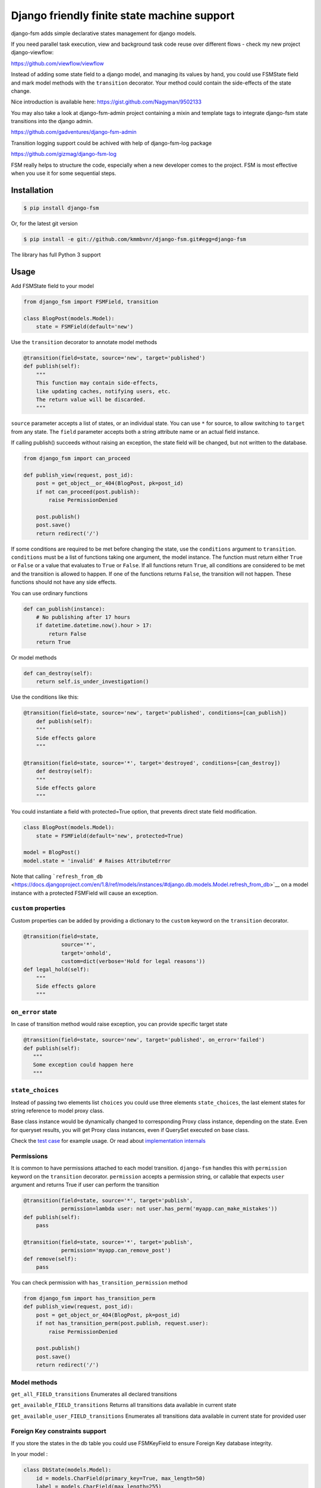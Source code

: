 Django friendly finite state machine support
============================================

|Build Status| |Downloads| |Gitter|

django-fsm adds simple declarative states management for django models.

If you need parallel task execution, view and background task code reuse
over different flows - check my new project django-viewflow:

https://github.com/viewflow/viewflow


Instead of adding some state field to a django model, and managing its
values by hand, you could use FSMState field and mark model methods with
the ``transition`` decorator. Your method could contain the side-effects
of the state change.

Nice introduction is available here:
https://gist.github.com/Nagyman/9502133

You may also take a look at django-fsm-admin project containing a mixin
and template tags to integrate django-fsm state transitions into the
django admin.

https://github.com/gadventures/django-fsm-admin

Transition logging support could be achived with help of django-fsm-log
package

https://github.com/gizmag/django-fsm-log

FSM really helps to structure the code, especially when a new developer
comes to the project. FSM is most effective when you use it for some
sequential steps.


Installation
------------

.. code:: bash

    $ pip install django-fsm

Or, for the latest git version

.. code:: bash

    $ pip install -e git://github.com/kmmbvnr/django-fsm.git#egg=django-fsm

The library has full Python 3 support

Usage
-----

Add FSMState field to your model

.. code:: python

    from django_fsm import FSMField, transition

    class BlogPost(models.Model):
        state = FSMField(default='new')

Use the ``transition`` decorator to annotate model methods

.. code:: python

    @transition(field=state, source='new', target='published')
    def publish(self):
        """
        This function may contain side-effects,
        like updating caches, notifying users, etc.
        The return value will be discarded.
        """

``source`` parameter accepts a list of states, or an individual state.
You can use ``*`` for source, to allow switching to ``target`` from any
state. The ``field`` parameter accepts both a string attribute name or an
actual field instance.

If calling publish() succeeds without raising an exception, the state
field will be changed, but not written to the database.

.. code:: python

    from django_fsm import can_proceed

    def publish_view(request, post_id):
        post = get_object__or_404(BlogPost, pk=post_id)
        if not can_proceed(post.publish):
            raise PermissionDenied

        post.publish()
        post.save()
        return redirect('/')

If some conditions are required to be met before changing the state, use
the ``conditions`` argument to ``transition``. ``conditions`` must be a
list of functions taking one argument, the model instance. The function
must return either ``True`` or ``False`` or a value that evaluates to
``True`` or ``False``. If all functions return ``True``, all conditions
are considered to be met and the transition is allowed to happen. If one
of the functions returns ``False``, the transition will not happen.
These functions should not have any side effects.

You can use ordinary functions

.. code:: python

    def can_publish(instance):
        # No publishing after 17 hours
        if datetime.datetime.now().hour > 17:
            return False
        return True

Or model methods

.. code:: python

    def can_destroy(self):
        return self.is_under_investigation()

Use the conditions like this:

.. code:: python

    @transition(field=state, source='new', target='published', conditions=[can_publish])
        def publish(self):
        """
        Side effects galore
        """

    @transition(field=state, source='*', target='destroyed', conditions=[can_destroy])
        def destroy(self):
        """
        Side effects galore
        """

You could instantiate a field with protected=True option, that prevents
direct state field modification.

.. code:: python

    class BlogPost(models.Model):
        state = FSMField(default='new', protected=True)

    model = BlogPost()
    model.state = 'invalid' # Raises AttributeError

Note that calling
```refresh_from_db`` <https://docs.djangoproject.com/en/1.8/ref/models/instances/#django.db.models.Model.refresh_from_db>`__
on a model instance with a protected FSMField will cause an exception.

``custom`` properties
~~~~~~~~~~~~~~~~~~~~~

Custom properties can be added by providing a dictionary to the
``custom`` keyword on the ``transition`` decorator.

.. code:: python

    @transition(field=state,
                source='*',
                target='onhold',
                custom=dict(verbose='Hold for legal reasons'))
    def legal_hold(self):
        """
        Side effects galore
        """

``on_error`` state
~~~~~~~~~~~~~~~~~~

In case of transition method would raise exception, you can provide
specific target state

.. code:: python

    @transition(field=state, source='new', target='published', on_error='failed')
    def publish(self):
       """
       Some exception could happen here
       """

``state_choices``
~~~~~~~~~~~~~~~~~

Instead of passing two elements list ``choices`` you could use three
elements ``state_choices``, the last element states for string reference
to model proxy class.

Base class instance would be dynamically changed to corresponding Proxy
class instance, depending on the state. Even for queryset results, you
will get Proxy class instances, even if QuerySet executed on base class.

Check the `test
case <https://github.com/kmmbvnr/django-fsm/blob/master/tests/testapp/tests/test_state_transitions.py>`__
for example usage. Or read about `implementation
internals <http://schinckel.net/2013/06/13/django-proxy-model-state-machine/>`__

Permissions
~~~~~~~~~~~

It is common to have permissions attached to each model transition.
``django-fsm`` handles this with ``permission`` keyword on the
``transition`` decorator. ``permission`` accepts a permission string, or
callable that expects ``user`` argument and returns True if user can
perform the transition

.. code:: python

    @transition(field=state, source='*', target='publish',
                permission=lambda user: not user.has_perm('myapp.can_make_mistakes'))
    def publish(self):
        pass

    @transition(field=state, source='*', target='publish',
                permission='myapp.can_remove_post')
    def remove(self):
        pass

You can check permission with ``has_transition_permission`` method

.. code:: python

    from django_fsm import has_transition_perm
    def publish_view(request, post_id):
        post = get_object_or_404(BlogPost, pk=post_id)
        if not has_transition_perm(post.publish, request.user):
            raise PermissionDenied

        post.publish()
        post.save()
        return redirect('/')

Model methods
~~~~~~~~~~~~~

``get_all_FIELD_transitions`` Enumerates all declared transitions

``get_available_FIELD_transitions`` Returns all transitions data
available in current state

``get_available_user_FIELD_transitions`` Enumerates all transitions data
available in current state for provided user

Foreign Key constraints support
~~~~~~~~~~~~~~~~~~~~~~~~~~~~~~~

If you store the states in the db table you could use FSMKeyField to
ensure Foreign Key database integrity.

In your model :

.. code:: python

    class DbState(models.Model):
        id = models.CharField(primary_key=True, max_length=50)
        label = models.CharField(max_length=255)

        def __unicode__(self):
            return self.label


    class BlogPost(models.Model):
        state = FSMKeyField(DbState, default='new')

        @transition(field=state, source='new', target='published')
        def publish(self):
            pass

In your fixtures/initial\_data.json :

.. code:: json

    [
        {
            "pk": "new",
            "model": "myapp.dbstate",
            "fields": {
                "label": "_NEW_"
            }
        },
        {
            "pk": "published",
            "model": "myapp.dbstate",
            "fields": {
                "label": "_PUBLISHED_"
            }
        }
    ]

Note : source and target parameters in @transition decorator use pk
values of DBState model as names, even if field "real" name is used,
without \_id postfix, as field parameter.

Integer Field support
~~~~~~~~~~~~~~~~~~~~~

You can also use ``FSMIntegerField``. This is handy when you want to use
enum style constants.

.. code:: python

    class BlogPostStateEnum(object):
        NEW = 10
        PUBLISHED = 20
        HIDDEN = 30

    class BlogPostWithIntegerField(models.Model):
        state = FSMIntegerField(default=BlogPostStateEnum.NEW)

        @transition(field=state, source=BlogPostStateEnum.NEW, target=BlogPostStateEnum.PUBLISHED)
        def publish(self):
            pass

Signals
~~~~~~~

``django_fsm.signals.pre_transition`` and
``django_fsm.signals.post_transition`` are called before and after
allowed transition. No signals on invalid transition are called.

Arguments sent with these signals:

**sender** The model class.

**instance** The actual instance being proceed

**name** Transition name

**source** Source model state

**target** Target model state

Optimistic locking
------------------

``django-fsm`` provides optimistic locking mixin, to avoid concurrent
model state changes. If model state was changed in database
``django_fsm.ConcurrentTransition`` exception would be raised on
model.save()

.. code:: python

    from django_fsm import FSMField, ConcurrentTransitionMixin

    class BlogPost(ConcurrentTransitionMixin, models.Model):
        state = FSMField(default='new')

For guaranteed protection against race conditions caused by concurrently
executed transitions, make sure: \* Your transitions do not have any
side effects except for changes in the database, \* You always run the
save() method on the object within ``django.db.transaction.atomic()``
block.

Following these recommendations, you can rely on
ConcurrentTransitionMixin to cause a rollback of all the changes that
have been executed in an inconsistent (out of sync) state, thus
practically negating their effect.

Drawing transitions
-------------------

Renders a graphical overview of your models states transitions

You need ``pip install graphviz>=0.4`` library and add ``django_fsm`` to
your ``INSTALLED_APPS``:

.. code:: python

    INSTALLED_APPS = (
        ...
        'django_fsm',
        ...
    )

.. code:: bash

    # Create a dot file
    $ ./manage.py graph_transitions > transitions.dot

    # Create a PNG image file only for specific model
    $ ./manage.py graph_transitions -o blog_transitions.png myapp.Blog

Changelog
---------

django-fsm 2.3.0 2015-10-15
~~~~~~~~~~~~~~~~~~~~~~~~~~~

-  Add source state shortcut '+' to specify transitions from all states except the target
-  Add object-level permission checks
-  Fix translated labels for graph of FSMIntegerField
-  Fix multiple signals for several transition decorators


django-fsm 2.2.1 2015-04-27
~~~~~~~~~~~~~~~~~~~~~~~~~~~

-  Improved exception message for unmet transition conditions.
-  Don't send post transition signal in case of no state changes on
   exception
-  Allow empty string as correct state value
-  Improved graphviz fsm visualisation
-  Clean django 1.8 warnings

django-fsm 2.2.0 2014-09-03
~~~~~~~~~~~~~~~~~~~~~~~~~~~

-  Support for `class
   substitution <http://schinckel.net/2013/06/13/django-proxy-model-state-machine/>`__
   to proxy classes depending on the state
-  Added ConcurrentTransitionMixin with optimistic locking support
-  Default db\_index=True for FSMIntegerField removed
-  Graph transition code migrated to new graphviz library with python 3
   support
-  Ability to change state on transition exception

django-fsm 2.1.0 2014-05-15
~~~~~~~~~~~~~~~~~~~~~~~~~~~

-  Support for attaching permission checks on model transitions

django-fsm 2.0.0 2014-03-15
~~~~~~~~~~~~~~~~~~~~~~~~~~~

-  Backward incompatible release
-  All public code import moved directly to django\_fsm package
-  Correct support for several @transitions decorator with different
   source states and conditions on same method
-  save parameter from transition decorator removed
-  get\_available\_FIELD\_transitions return Transition data object
   instead of tuple
-  Models got get\_available\_FIELD\_transitions, even if field
   specified as string reference
-  New get\_all\_FIELD\_transitions method contributed to class

django-fsm 1.6.0 2014-03-15
~~~~~~~~~~~~~~~~~~~~~~~~~~~

-  FSMIntegerField and FSMKeyField support

django-fsm 1.5.1 2014-01-04
~~~~~~~~~~~~~~~~~~~~~~~~~~~

-  Ad-hoc support for state fields from proxy and inherited models

django-fsm 1.5.0 2013-09-17
~~~~~~~~~~~~~~~~~~~~~~~~~~~

-  Python 3 compatibility

django-fsm 1.4.0 2011-12-21
~~~~~~~~~~~~~~~~~~~~~~~~~~~

-  Add graph\_transition command for drawing state transition picture

django-fsm 1.3.0 2011-07-28
~~~~~~~~~~~~~~~~~~~~~~~~~~~

-  Add direct field modification protection

django-fsm 1.2.0 2011-03-23
~~~~~~~~~~~~~~~~~~~~~~~~~~~

-  Add pre\_transition and post\_transition signals

django-fsm 1.1.0 2011-02-22
~~~~~~~~~~~~~~~~~~~~~~~~~~~

-  Add support for transition conditions
-  Allow multiple FSMField in one model
-  Contribute get\_available\_FIELD\_transitions for model class

django-fsm 1.0.0 2010-10-12
~~~~~~~~~~~~~~~~~~~~~~~~~~~

-  Initial public release

.. |Build Status| image:: https://travis-ci.org/kmmbvnr/django-fsm.svg?branch=master
   :target: https://travis-ci.org/kmmbvnr/django-fsm
.. |Downloads| image:: https://img.shields.io/pypi/dm/django-fsm.svg
   :target: https://pypi.python.org/pypi/django-fsm
.. |Gitter| image:: https://badges.gitter.im/Join%20Chat.svg
   :target: https://gitter.im/kmmbvnr/django-fsm?utm_source=badge&utm_medium=badge&utm_campaign=pr-badge
